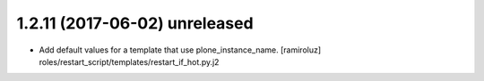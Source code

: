 1.2.11 (2017-06-02) unreleased
------------------

- Add default values for a template that use plone_instance_name. [ramiroluz]
  roles/restart_script/templates/restart_if_hot.py.j2

